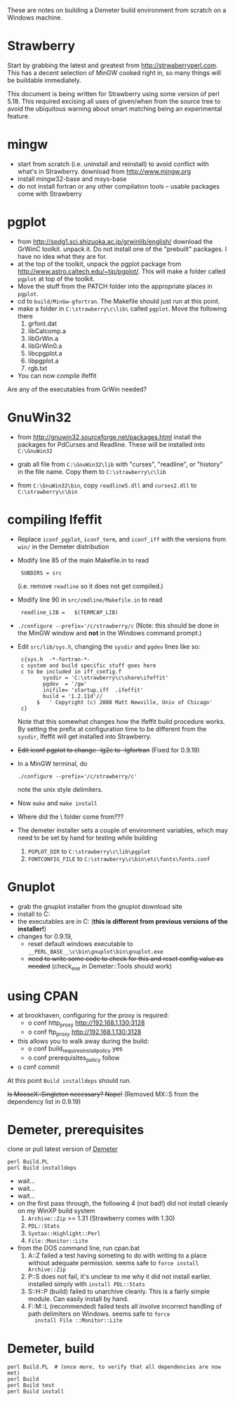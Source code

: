 
These are notes on building a Demeter build environment from scratch on a Windows machine.

* Strawberry

Start by grabbing the latest and greatest from
http://strwaberryperl.com.  This has a decent selection of MinGW
cooked right in, so many things will be buildable immediately.

This document is being written for Strawberry using some version of
perl 5.18.  This required excising all uses of given/when from the
source tree to avoid the ubiquitous warning about smart matching being
an experimental feature.

* mingw

 + start from scratch (i.e. uninstall and reinstall) to avoid conflict
   with what's in Strawberry.  download from http://www.mingw.org
 + install mingw32-base and msys-base
 + do not install fortran or any other compilation tools -- usable
   packages come with Strawberry

* pgplot

 + from http://spdg1.sci.shizuoka.ac.jp/grwinlib/english/ download the
   GrWinC toolkit.  unpack it.  Do not install one of the "prebuilt"
   packages.  I have no idea what they are for.
 + at the top of the toolkit, unpack the pgplot package from
   http://www.astro.caltech.edu/~tjp/pgplot/.  This will make a folder
   called ~pgplot~ at top of the toolkit.
 + Move the stuff from the PATCH folder into the appropriate places in
   ~pgplot~. 
 + cd to ~build/MinGw-gfortran~.  The Makefile should just run at this
   point. 
 + make a folder in ~C:\strawberry\c\lib\~ called ~pgplot~.  Move the
   following there
    1. grfont.dat  
    2. libCalcomp.a
    3. libGrWin.a
    4. libGrWin0.a
    5. libcpgplot.a
    6. libpgplot.a
    7. rgb.txt
 + You can now compile ifeffit
   
Are any of the executables from GrWin needed?

* GnuWin32

 + from http://gnuwin32.sourceforge.net/packages.html install the
   packages for PdCurses and Readline.  These will be installed into
   ~C:\GnuWin32~

 + grab all file from ~C:\GnuWin32\lib~ with "curses", "readline", or
   "history" in the file name.  Copy them to ~C:\strawberry\c\lib~ 

 + from ~C:\GnuWin32\bin~, copy ~readline5.dll~ and ~curses2.dll~ to
   ~C:\strawberry\c\bin~   


* compiling Ifeffit

 + Replace ~iconf_pgplot~, ~iconf_term~, and ~iconf_iff~ with the
   versions from ~win/~ in the Demeter distribution 

 + Modify line 85 of the main Makefile.in to read 
   :  SUBDIRS = src
   (i.e. remove ~readline~ so it does not get compiled.)

 + Modify line 90 in ~src/cmdline/Makefile.in~ to read 
   :  readline_LIB =   $(TERMCAP_LIB)

 + ~./configure --prefix='/c/strawberry/c~  (Note: this should be done
   in the MinGW window and *not* in the Windows command prompt.) 

 + Edit ~src/lib/sys.h~, changing the ~sysdir~ and ~pgdev~ lines like so:
   :  c{sys.h  -*-fortran-*- 
   :  c system and build specific stuff goes here
   :  c to be included in iff_config.f
   :         sysdir = 'C:\strawberry\c\share\ifeffit'
   :         pgdev  = '/gw'
   :         inifile= 'startup.iff  .ifeffit'
   :         build = '1.2.11d'//
   :       $   ' Copyright (c) 2008 Matt Newville, Univ of Chicago'
   :  c}
   Note that this somewhat changes how the Ifeffit build procedure
   works.  By setting the prefix at configuration time to be different
   from the ~sysdir~, Ifeffit will get installed into Strawberry.

 + +Edit iconf pgplot to change -lg2c to -lgfortran+ (Fixed for 0.9.19)

 + In a MinGW terminal, do 
   : ./configure --prefix='/c/strawberry/c'
   note the unix style delimiters.

 + Now ~make~ and ~make install~ 

 + Where did the \etc\fonts\ folder come from???

 + The demeter installer sets a couple of environment variables, which
   may need to be set by hand for testing while building
    1. ~PGPLOT_DIR~ to ~C:\strawberry\c\lib\pgplot~
    2. ~FONTCONFIG_FILE~ to ~C:\strawberry\c\bin\etc\fonts\fonts.conf~


* Gnuplot

 + grab the gnuplot installer from the gnuplot download site
 + install to C:\strawberry\c\bin\gnuplot
 + the executables are in C:\strawberry\c\bin\gnuplot\bin (*this is
   different from previous versions of the installer!*)
 + changes for 0.9.19,
   * reset default windows executable to ~__PERL_BASE__\c\bin\gnuplot\bin\gnuplot.exe~
   * +need to write some code to check for this and reset config value
     as needed+ (check_exe in Demeter::Tools should work)


* using CPAN

 + at brookhaven, configuring for the proxy is required:
   * o conf http_proxy http://192.168.1.130:3128
   * o conf ftp_proxy http://192.168.1.130:3128
 + this allows you to walk away during the build:
   * o conf build_requires_install_policy yes
   * o conf prerequisites_policy follow
 + o conf commit

At this point ~Build installdeps~ should run.

+Is MooseX::Singleton necessary?  Nope!+ (Removed MX::S from the
dependency list in 0.9.19)

* Demeter, prerequisites

clone or pull latest version of [[https://github.com/bruceravel/demeter][Demeter]]

 : perl Build.PL
 : perl Build installdeps

 + wait...
 + wait...
 + wait...
 + on the first pass through, the following 4 (not bad!) did not
   install cleanly on my WinXP build system
    1. ~Archive::Zip~ >= 1.31 (Strawberry comes with 1.30)
    2. ~PDL::Stats~
    3. ~Syntax::Highlight::Perl~
    4. ~File::Monitor::Lite~
 + from the DOS command line, run cpan.bat
    1. A::Z failed a test having someting to do with writing to a place
       without adequate permission.  seems safe to ~force install Archive::Zip~
    2. P::S does not fail, it's unclear to me why it did not install
       earlier.  installed simply with ~install PDL::Stats~
    3. S::H::P (build) failed to unarchive cleanly.  This is a fairly
       simple module.  Can easily install by hand.
    4. F::M::L (recommended) failed tests all involve incorrect
       handling of path delimiters on Windows.  seems safe to ~force
       install File ::Monitor::Lite~

* Demeter, build

  : perl Build.PL  # (once more, to verify that all dependencies are now met)
  : perl Build
  : perl Build test
  : perl Build install


